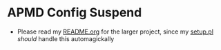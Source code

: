 * APMD Config Suspend

- Please read my [[../README.org][README.org]] for the larger project, since my [[../setup.pl][setup.pl]] /should/ handle this automagickally
